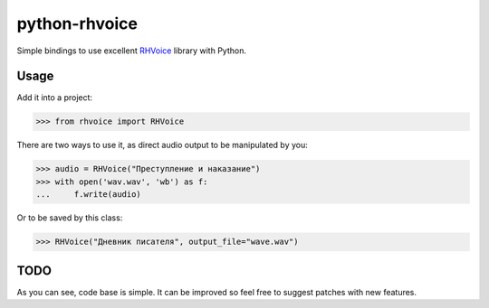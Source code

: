 python-rhvoice
==================

Simple bindings to use excellent `RHVoice <https://github.com/Olga-Yakovleva/RHVoice>`_ library with Python.


Usage
------------------
Add it into a project:

.. code::

	>>> from rhvoice import RHVoice


There are two ways to use it, as direct audio output to be manipulated by you:

.. code::

	>>> audio = RHVoice("Преступление и наказание")
	>>> with open('wav.wav', 'wb') as f:
	...     f.write(audio)

	
Or to be saved by this class:

.. code::

	>>> RHVoice("Дневник писателя", output_file="wave.wav")

TODO
------------------
As you can see, code base is simple. It can be improved so feel free to suggest patches with new features.
